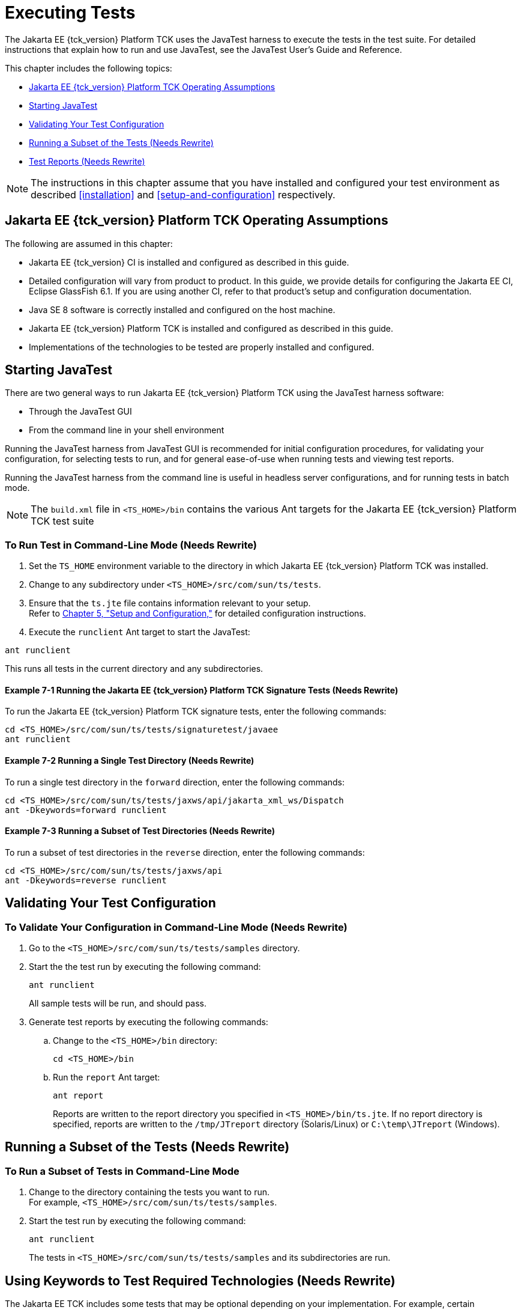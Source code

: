 [[executing-tests]]
= Executing Tests
:doctype: book

The Jakarta EE {tck_version} Platform TCK uses the JavaTest harness to execute the tests in the
test suite. For detailed instructions that explain how to run and use
JavaTest, see the JavaTest User's Guide and Reference.

This chapter includes the following topics:

* <<jakarta-ee-platform-tck-operating-assumptions>>
* <<starting-javatest>>
* <<validating-your-test-configuration>>
* <<running-a-subset-of-the-tests>>
* <<test-reports>>

[NOTE]
============
The instructions in this chapter assume that you have installed and configured your test environment as described
<<installation>> and <<setup-and-configuration>>
respectively.
============


[[jakarta-ee-platform-tck-operating-assumptions]]
== Jakarta EE {tck_version} Platform TCK Operating Assumptions

The following are assumed in this chapter:

* Jakarta EE {tck_version} CI is installed and configured as described in this guide.
* Detailed configuration will vary from product to product. In this guide, we provide details
for configuring the Jakarta EE CI, Eclipse GlassFish 6.1. If you are using another CI, refer to that
product's setup and configuration documentation.
* Java SE 8 software is correctly installed and configured on the host
machine.
* Jakarta EE {tck_version} Platform TCK is installed and configured as described in this guide.
* Implementations of the technologies to be tested are properly
installed and configured.

[[starting-javatest]]
== Starting JavaTest

There are two general ways to run Jakarta EE {tck_version} Platform TCK using the JavaTest
harness software:

* Through the JavaTest GUI
* From the command line in your shell environment

Running the JavaTest harness from JavaTest GUI is recommended for
initial configuration procedures, for validating your configuration, for
selecting tests to run, and for general ease-of-use when running tests
and viewing test reports.

Running the JavaTest harness from the command line is useful in headless
server configurations, and for running tests in batch mode.


[NOTE]
====
The `build.xml` file in `<TS_HOME>/bin` contains the various Ant
targets for the Jakarta EE {tck_version} Platform TCK test suite
====


[[running-test-cli]]
=== To Run Test in Command-Line Mode (Needs Rewrite)

1.  Set the `TS_HOME` environment variable to the directory in which
Jakarta EE {tck_version} Platform TCK was installed.
2.  Change to any subdirectory under `<TS_HOME>/src/com/sun/ts/tests`.
3.  Ensure that the `ts.jte` file contains information relevant to your
setup. +
Refer to link:config.html#GBFVV[Chapter 5, "Setup and Configuration,"]
for detailed configuration instructions.
4.  Execute the `runclient` Ant target to start the JavaTest: +
[source,oac_no_warn]
----
ant runclient
----
This runs all tests in the current directory and any subdirectories.

[[running-sigtest-example]]
==== Example 7-1 Running the Jakarta EE {tck_version} Platform TCK Signature Tests (Needs Rewrite)

To run the Jakarta EE {tck_version} Platform TCK signature tests, enter the following commands:

[source,oac_no_warn]
----
cd <TS_HOME>/src/com/sun/ts/tests/signaturetest/javaee
ant runclient
----

[[running-tests-package]]
==== Example 7-2 Running a Single Test Directory (Needs Rewrite)

To run a single test directory in the `forward` direction, enter the
following commands:

[source,oac_no_warn]
----
cd <TS_HOME>/src/com/sun/ts/tests/jaxws/api/jakarta_xml_ws/Dispatch
ant -Dkeywords=forward runclient
----

[[running-subset-tests]]
==== Example 7-3 Running a Subset of Test Directories (Needs Rewrite)

To run a subset of test directories in the `reverse` direction, enter
the following commands:

[source,oac_no_warn]
----
cd <TS_HOME>/src/com/sun/ts/tests/jaxws/api
ant -Dkeywords=reverse runclient
----

[[validating-your-test-configuration]]
== Validating Your Test Configuration

[[to-validate-your-configuration-in-command-line-mode]]
=== To Validate Your Configuration in Command-Line Mode (Needs Rewrite)

.  Go to the `<TS_HOME>/src/com/sun/ts/tests/samples` directory.
.  Start the the test run by executing the following command: 
+
[source,oac_no_warn]
----
ant runclient
----
+
All sample tests will be run, and should pass.
.  Generate test reports by executing the following commands:
..  Change to the `<TS_HOME>/bin` directory: 
+
[source,oac_no_warn]
----
cd <TS_HOME>/bin
----
+
..  Run the `report` Ant target: 
+
[source,oac_no_warn]
----
ant report
----
+
Reports are written to the report directory you specified in
`<TS_HOME>/bin/ts.jte`. If no report directory is specified, reports are
written to the `/tmp/JTreport` directory (Solaris/Linux) or
`C:\temp\JTreport` (Windows).

[[running-a-subset-of-the-tests]]
== Running a Subset of the Tests (Needs Rewrite)

[[to-run-a-subset-of-tests-in-command-line-mode]]

=== To Run a Subset of Tests in Command-Line Mode

1.  Change to the directory containing the tests you want to run. +
For example, `<TS_HOME>/src/com/sun/ts/tests/samples`.
2.  Start the test run by executing the following command: 
+
[source,oac_no_warn]
----
ant runclient
----
+
The tests in `<TS_HOME>/src/com/sun/ts/tests/samples` and its
subdirectories are run.

[[GBFVL]][[to-run-a-subset-of-tests-in-batch-mode-based-on-prior-result-status]]


[[using-keywords-to-test]]
== Using Keywords to Test Required Technologies (Needs Rewrite)

The Jakarta EE TCK includes some tests that may be optional depending on
your implementation. For example, certain technologies are now optional
for implementations of the full Jakarta EE Platform. There are other
technologies which are optional for Web Profile implementations, but may
be implemented. If implemented, optional tests must be run and pass.
There are two mechanisms in place in the TCK which control whether or
not a given set of tests is run - the `javaee.level` property in the
`ts.jte` file (see <<setting-the-javaee.level-property>>) and keywords (see <<using-keywords-to-create-groups-and-subsets-of-tests>>).

[[setting-the-javaee.level-property]]
=== Setting the javaee.level Property

The `ts.jte` file includes the `javaee.level` property. This property
serves two purposes. First, it is used to determine whether the
implementation under test is a Jakarta EE Full profile (full) or Jakarta EE
Web profile (web). Either "full" or "web" must be specified in the list
values. A setting of "full" instructs the test harness to deploy EAR
files. A setting of "web" instructs the test harness to deploy WAR
files. The `javaee.level` property is also used to help determine which
APIs in the signature tests are to be tested. The comments that precede
the property setting in the `ts.jte` file provide additional information
about setting this property.

The default setting is as follows:

[source,oac_no_warn]
----
javaee.level=full
----

[[using-keywords-to-create-groups-and-subsets-of-tests]]
=== Using Keywords to Create Groups and Subsets of Tests (Needs Rewrite)

Each test in TCK has keywords associated with it. The keywords are used
to create groups and subsets of tests. At test execution time, a user
can tell the test harness to only run tests with or without certain
keywords. This mechanism is used to select or omit testing on selected
optional technologies. The "keywords" property can be set to a set of
available keywords joined by "&" and/or "|".

To set the keywords system property at runtime, you must either pass it
on the command line via `-Dkeywords=""` or in the JavaTest GUI, by
opening the test suite and performing the following steps:

1.  Select *View*, then select *Filters*, then select *CurrentConfiguration*.
2.  Select *Configure*, then select *ChangeConfiguration*, then select
*Keywords*.
3.  In the Keywords dialog, select the Select *Tests that Match* check
box, specify the desired keyword in the field, then click *Done*. +
Only tests that have been tagged with that keyword will be enabled in
the test tree.

The examples in the sections that follow show how to use keywords to run
required technologies in both the Full and Web profile, run/omit running
optional sets of tests in TCK, and run the Interoperability and
Rebuildable tests in forward and reverse directions.

[[to-use-keywords-to-run-required-technologies]]
==== To Use Keywords to Run Required Technologies (Needs Rewrite)

===== Example 7-4 Running Tests for Required Technologies in the Full Profile

[source,oac_no_warn]
----
cd <TS_HOME>/src/com/sun/ts/tests
ant -Dkeywords=javaee runclient
----

Only tests that are required by the Full Profile will be run.


===== Example 7-5 Running Tests for All Required Technologies in the Web Profile

[source,oac_no_warn]
----
cd <TS_HOME>/src/com/sun/ts/tests
ant -Dkeywords=javaee_web_profile runclient
----

Only tests that are required by the Web Profile will be run.

===== Example 7-6 Running All Required Tests Except Connector Tests in the Full Profile

[source,oac_no_warn]
----
cd <TS_HOME>/src/com/sun/ts/tests
ant -Dkeywords="javaee & !connector" runclient
----


===== Example 7-7 Running All EJB Tests in the Full Profile

[source,oac_no_warn]
----
cd <TS_HOME>/src/com/sun/ts/tests
ant -Dkeywords=ejb runclient
----


===== Example 7-8 Running All EJB 3.2 Tests in the Full Profile

[source,oac_no_warn]
----
cd <TS_HOME>/src/com/sun/ts/tests
ant -Dkeywords=ejb32 runclient
----


===== Example 7-9 Running All EJB Tests in the Web Profile

[source,oac_no_warn]
----
cd <TS_HOME>/src/com/sun/ts/tests
ant -Dkeywords=ejb_web_profile runclient
----

[[to-use-keywords-to-run-optional-subsets-of-tests-with-the-web-profile]]
==== To Use Keywords to Run Optional Subsets of Tests With the Web Profile (Needs Rewrite)

Keywords can be used to run subsets of tests from additional areas that
are not required by the Jakarta EE {tck_version} Web Profile specification. For
example, if your server implements the Jakarta EE {tck_version} Web Profile and the
Jakarta Connector Architecture 2.0 technology, set the keywords to
`javaee_web_profile|connector_web_profile` to enable running tests for
both areas. The command below shows how to specify these keywords to run
the tests in both areas.

[source,oac_no_warn]
----
ant -Dkeywords="(javaee_web_profile|connector_web_profile) runclient
----

<<keyword-web-profile-optional-table>> lists optional subsets of tests that can be run
for the Web Profile and provides the technology-to-keyword mappings for
each of the optional areas.

[[keyword-web-profile-optional-table]]
.Keyword to Technology Mappings for Web Profile Optional Subsets
[width="100%",cols="50%,50%",options="header",]
|==================================
|Technology |Keyword
|Jakarta Connectors |`connector_web_profile`
|Jakarta Mail (formerly JavaMail) |`javamail_web_profile`
|Jakarta Registries (formerly JAXR) |`jaxr_web_profile`
|Jakarta Messaging(formerly JMS) |`jms_web_profile`
|XA |`xa_web_profile`
|==================================


To add tests for other technologies, select the appropriate keyword from
<<keyword-web-profile-optional-table>>. This table provides a mapping of keywords to
optional technologies (test directories) in the test suite and indicates
optional test areas for the Jakarta EE {tck_version} Web Profile.

===== Example 7-12 Running Tests for All Optional Technologies in the Web Profile

[source,oac_no_warn]
----
cd <TS_HOME>/src/com/sun/ts/tests
ant -Dkeywords=javaee_web_profile_optional runclient
----

===== Example 7-13 Running the Optional Jakarta Authorization and Authentication Tests With All Required Web Profile Tests

[source,oac_no_warn]
----
cd <TS_HOME>/src/com/sun/ts/tests
ant -Dkeywords="javaee_web_profile | jacc_web_profile | jaspic_web_profile" runclient
----

[[to-use-keywords-to-run-optional-subsets-for-jakarta-enterprise-beans-lite]]
==== To Use Keywords to Run Optional Subsets for Jakarta Enterprise Beans Lite

<<keyword-optional-jakarta-enterprise-beans-lite-table>> shows the TCK keywords you can use to test optional Jakarta Enterprise Beans (formerly EJB) Lite
components. Components denoted with an asterisk (*) are pruned
components; components without an asterisk are not required by EJB Lite.

[[keyword-optional-jakarta-enterprise-beans-lite-table]]
.TCK Keywords for Optional Jakarta Enterprise Beans Lite Components
[width="100%",cols="50%,50%",options="header",]
|=======================================================================
|Component |TCK Keyword
|Message-Driven Beans |`ejb_mdb_optional`

|1x CMP/BMP Entity Beans * |ejb_1x_optional

|2x CMP/BMP Entity Beans, Remote/Home Component, Local/Home Component *
|`ejb_2x_optional`

|3x Remote |`ejb_3x_remote_optional`

|EJB QL * |`ejb_ql_optional`

|Persistent Timer Service |`ejb_persistent_timer_optional`

|Remote asyncrhonous session bean |`ejb_remote_async_optional`

|EJB Embeddable Container |`ejb_embeddable_optional`
|=======================================================================


==== To Use Keywords to Run Tests in Forward and Reverse Directions (Needs Rewrite)

The `forward` and `reverse` keywords can be used to filter the interop
and/or rebuildable tests during a selected test run when running tests
in one of the following directories only:

[source,oac_no_warn]
----
<TS_HOME>/src/com/sun/ts/tests/jaxws
<TS_HOME>/src/com/sun/ts/tests/jws
<TS_HOME>/src/com/sun/ts/tests/interop
----

`Forward` tests are interop tests that run from the Vendor
Implementation to the Compatible Implementation, as well as rebuildable
tests that run only against the Vendor Implementation. Reverse tests
(with test names ending in _reverse) are interop tests that run from the
Compatible Implementation to the Vendor Implementation, as well as
rebuildable tests that run only against the Compatible Implementation.

To set one of these keywords when running in command-line mode, set the
appropriate keyword using the keyword system property.

===== Example 7-16 Running Tests in the Forward Direction

[source,oac_no_warn]
----
ant -Dkeywords=forward runclient
----

===== Example 7-17 Running Tests in the Reverse Direction

[source,oac_no_warn]
----
ant -Dkeywords=reverse runclient
----

To set one of these keywords in the Javatest GUI, select the Configure
menu item, then select Change Configuration, then select Keywords, and
set the appropriate keyword.

When one of these keywords has been set, executing tests in the
directories above causes only those tests that match the keyword to be
run. This can be useful when trying to debug failures with a particular
test configuration. Note, however, for certification all tests in both
directions must pass.


== Rebuilding Test Directories (Needs Rewrite)

The following directories require rebuilding, which is done by running
the `configure.datasource.tests` Ant target:

* `com/sun/ts/tests/ejb30/lite/packaging/war/datasource`
* `com/sun/ts/tests/ejb30/assembly/appres`
* `com/sun/ts/tests/ejb30/misc/datasource`

When the `configure.datasource.tests` Ant target is run from any
directory, it rebuilds these directories and any required
subdirectories.

The `com/sun/ts/tests/jms/ee20/resourcedefs` directory must also be
rebuilt. Run the `build.special.webservices.clients` Ant target to
rebuild the tests in this directory.

The database properties in the TCK bundle are set to Derby database. If
any other database is used, the `update.metadata.token.values` ant
target needs to be executed for metadata-complete tests.

The following directories require rebuilding:
`src\com\sun\ts\tests\appclient\deploy\metadatacomplete\testapp.`

This can be done by running the `update.metadata.token.values` Ant
target.

[[test-reports]]
== Test Reports (Needs Rewrite)

A set of report files is created for every test run. These report files
can be found in the report directory you specify. After a test run is
completed, the JavaTest harness writes HTML reports for the test run.
You can view these files in the JavaTest ReportBrowser when running in
GUI mode, or in the web browser of your choice outside the JavaTest
interface.

To see all of the HTML report files, enter the URL of the `report.html`
file. This file is the root file that links to all of the other HTML
reports.

The JavaTest harness also creates a `summary.txt` file in the report
directory that you can open in any text editor. The `summary.txt` file
contains a list of all tests that were run, their test results, and
their status messages.

Although you can run the Ant report target from any test directory, its
support is not guaranteed in the lower level directories. It is
recommended that you always run the report target from `<TS_HOME>/bin`,
from which reports are generated containing information about which
tests were or were not run.

[[creating-test-reports]]
=== Creating Test Reports

Specify where you want to create the test report.

1.  To specify the report directory from the command line at runtime,
use: 
+
[source,oac_no_warn]
----
ant report -Dreport.dir="report_dir"
----
+
Reports are written for the last test run to the directory you specify.
2.  To specify the default report directory, set the `report.dir`
property in `<TS_HOME>/bin/ts.jte`. +
For example, `report.dir="/home/josephine/reports"`.
3.  To disable reporting, set the `report.dir` property to `"none"`,
either on the command line or in `ts.jte`. +
For example: 
+
[source,oac_no_warn]
----
ant -Dreport.dir="none"
----

==== Troubleshooting

Although you can run the `report` Ant target from any test directory,
its support is not guaranteed in the lower level directories. It is
recommended that you always run the `report` target from
`<TS_HOME)/bin`, from which reports are generated containing information
about which tests were or were not run.cc

[[viewing-an-existing-test-report]]
=== Viewing an Existing Test Report

Use the Web browser of your choice to view the `report.html` file in the
report directory you specified from the command line or in `ts.jte`.

The current report directory is displayed when you run the `report`
target.
